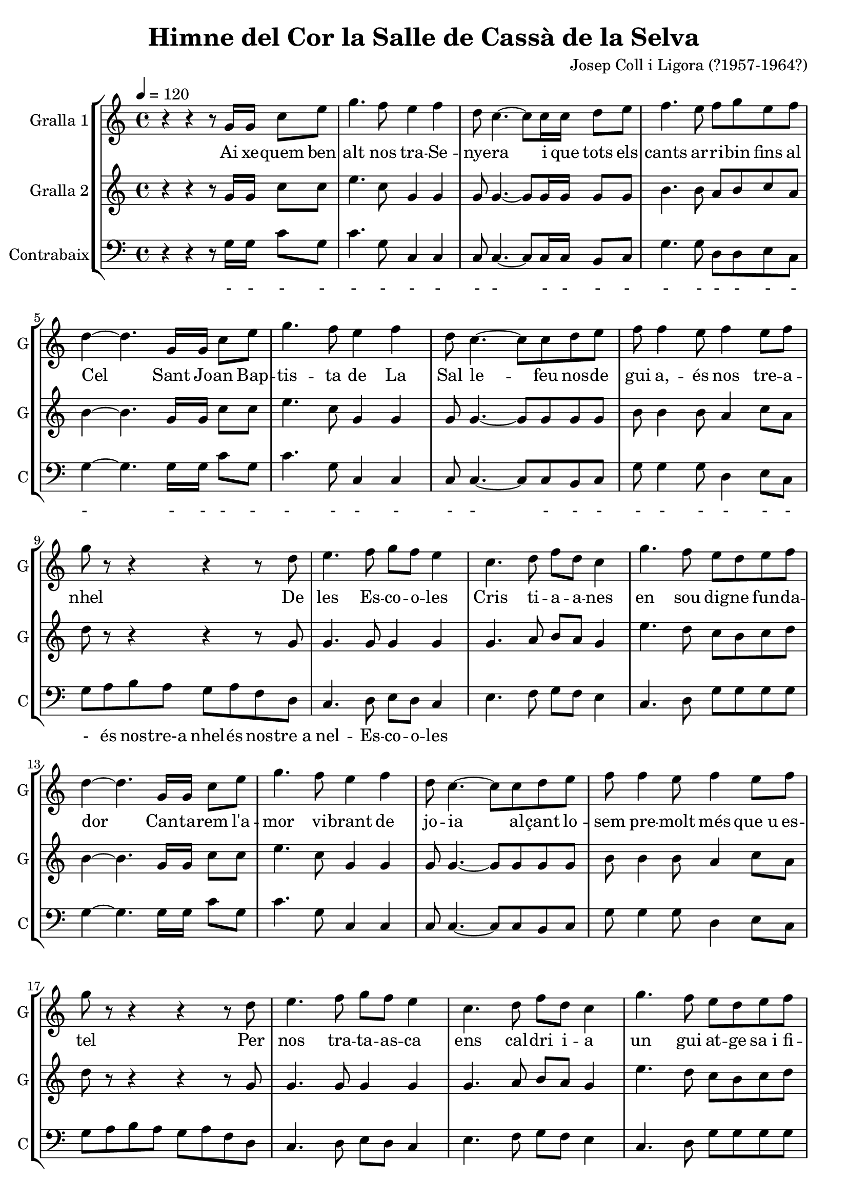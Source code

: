\version "2.16.2"

\header {
  dedication=""
  title="Himne del Cor la Salle de Cassà de la Selva"
  subtitle=""
  subsubtitle=""
  poet=""
  meter=""
  piece=""
  composer="Josep Coll i Ligora (?1957-1964?)"
  arranger=""
  opus=""
  instrument=""
  copyright=""
  tagline=""
}

liniaroAa =
\relative g'
{
  \tempo 4=120
  \clef treble
  \key c \major
  \time 4/4
  r4 r r8 g16 g c8 e  |
  g4.  f8 e4 f  |
  d8 c4. ~ c8 c16 c d8 e  |
  f4. e8 f g  e f  |
  %05
  d4 ~ d4. g,16 g c8 e  |
  g4. f8 e4 f  |
  d8 c4. ~ c8 c d e  |
  f8 f4 e8 f4 e8 f  |
  g8 r r4 r r8 d  |
  %10
  e4. f8 g f e4  |
  c4. d8 f d c4  |
  g'4. f8 e d e f  |
  d4 ~ d4. g,16 g c8 e  |
  g4. f8 e4 f  |
  %15
  d8 c4. ~ c8 c d e  |
  f8 f4 e8 f4 e8 f  |
  g8 r r4 r r8 d  |
  e4. f8 g f e4  |
  c4. d8 f d c4  |
  %20
  g'4. f8 e d e f  |
  d4 ~ d4. g,8 c e  |
  g4. f8 e4 f  |
  d8 c4. ~ c8 c d e  |
  f4. e8 f e f <d g>  |
  %25
  <c e>2. \fermata \fermata r4  \bar "|."
}
\addlyrics
{
  Ai xe -- -- quem ben
  alt nos tra -- Se --
  nye -- ra i que tots els
  cants ar -- ri -- bin fins al
  %05
  Cel Sant Jo -- an Bap --
  tis -- ta de La
  Sal le -- feu nos -- de
  gui a, -- és nos tre -- a --
  nhel De
  %10
  les Es -- co -- o -- les
  Cris ti -- a -- -- a -- nes
  en sou dig -- ne fun -- da --
  dor Can -- ta -- rem l'a --
  mor vi -- brant de
  %15
  jo -- ia al -- çant lo --
  sem pre -- molt més que_u es --
  tel Per
  nos tra -- ta -- as -- ca
  ens cal -- dri i -- -- a
  %20
  un gui at -- -- ge sa_i fi --
  del El cor La
  Sal le -- us pi --
  do lem -- que_e si -- gueu
  sem -- pre nos -- tre pro tec -- --
  %25
  tor
}

liniaroAb =
\relative g'
{
  \tempo 4=120
  \clef treble
  \key c \major
  \time 4/4
  r4 r r8 g16 g c8 c  |
  e4. c8 g4 g  |
  g8 g4. ~ g8 g16 g g8 g  |
  b4. b8 a b c a  |
  %05
  b4 ~ b4. g16 g c8 c  |
  e4. c8 g4 g  |
  g8 g4. ~ g8 g g g  |
  b8 b4 b8 a4 c8 a  |
  d8 r r4 r r8 g,  |
  %10
  g4. g8 g4 g  |
  g4. a8 b a g4  |
  e'4. d8 c b c d  |
  b4 ~ b4. g16 g c8 c  |
  e4. c8 g4 g  |
  %15
  g8 g4. ~ g8 g g g  |
  b8 b4 b8 a4 c8 a  |
  d8 r r4 r r8 g,  |
  g4. g8 g4 g  |
  g4. a8 b a g4  |
  %20
  e'4. d8 c b c d  |
  b4 ~ b4. g8 c c  |
  e4. c8 g4 g  |
  g8 g4. ~ g8 g g g  |
  b4. b8 b c d g,  |
  %25
  g2. r4  \bar "|."
}

liniaroAc =
\relative g
{
  \tempo 4=120
  \clef bass
  \key c \major
  \time 4/4
  r4 r r8 g16 g c8 g  |
  c4. g8 c,4 c  |
  c8 c4. ~ c8 c16 c b8 c  |
  g'4. g8 d d e c  |
  %05
  g'4 ~ g4. g16 g c8 g  |
  c4. g8 c,4 c  |
  c8 c4. ~ c8 c b c  |
  g'8 g4 g8 d4 e8 c  |
  g'8 a b a g a f d  |
  %10
  c4. d8 e d c4  |
  e4. f8 g f e4  |
  c4. d8 g g g g  |
  g4 ~ g4. g16 g c8 g  |
  c4. g8 c,4 c  |
  %15
  c8 c4. ~ c8 c b c  |
  g'8 g4 g8 d4 e8 c  |
  g'8 a b a g a f d  |
  c4. d8 e d c4  |
  e4. f8 g f e4  |
  %20
  c4. d8 g g g g  |
  g4 ~ g4. g8 c g  |
  c4. g8 c,4 c  |
  c8 c4. ~ c8 c b c  |
  g'4. g8 g g g g  |
  %25
  c,2. \fermata r4  \bar "|."
}
\addlyrics
{
  - - - -
  - - - -
  - - - - - -
  - - - - - -
  %05
  - - - - -
  - - - -
  - - - - -
  - - - - - -
  - és nos -- tre-a nhel -- és nos -- tre_a
  %10
  nel -- Es -- co -- o -- les
}

\bookpart {
  \score {
    \new StaffGroup {
      \override Score.RehearsalMark #'self-alignment-X = #LEFT
      <<
        \new Staff \with {instrumentName = #"Gralla 1" shortInstrumentName = #"G"} \liniaroAa
        \new Staff \with {instrumentName = #"Gralla 2" shortInstrumentName = #"G"} \liniaroAb
        \new Staff \with {instrumentName = #"Contrabaix" shortInstrumentName = #"C"} \liniaroAc
      >>
    }
    \layout {}
  }
  \score { \unfoldRepeats
    \new StaffGroup {
      \override Score.RehearsalMark #'self-alignment-X = #LEFT
      <<
        \new Staff \with {instrumentName = #"Gralla 1" shortInstrumentName = #"G"} \liniaroAa
        \new Staff \with {instrumentName = #"Gralla 2" shortInstrumentName = #"G"} \liniaroAb
        \new Staff \with {instrumentName = #"Contrabaix" shortInstrumentName = #"C"} \liniaroAc
      >>
    }
    \midi {}
  }
}

\bookpart {
  \header {instrument="Gralla 1"}
  \score {
    \new StaffGroup {
      \override Score.RehearsalMark #'self-alignment-X = #LEFT
      <<
        \new Staff \liniaroAa
      >>
    }
    \layout {}
  }
  \score { \unfoldRepeats
    \new StaffGroup {
      \override Score.RehearsalMark #'self-alignment-X = #LEFT
      <<
        \new Staff \liniaroAa
      >>
    }
    \midi {}
  }
}

\bookpart {
  \header {instrument="Gralla 2"}
  \score {
    \new StaffGroup {
      \override Score.RehearsalMark #'self-alignment-X = #LEFT
      <<
        \new Staff \liniaroAb
      >>
    }
    \layout {}
  }
  \score { \unfoldRepeats
    \new StaffGroup {
      \override Score.RehearsalMark #'self-alignment-X = #LEFT
      <<
        \new Staff \liniaroAb
      >>
    }
    \midi {}
  }
}

\bookpart {
  \header {instrument="Contrabaix"}
  \score {
    \new StaffGroup {
      \override Score.RehearsalMark #'self-alignment-X = #LEFT
      <<
        \new Staff \liniaroAc
      >>
    }
    \layout {}
  }
  \score { \unfoldRepeats
    \new StaffGroup {
      \override Score.RehearsalMark #'self-alignment-X = #LEFT
      <<
        \new Staff \liniaroAc
      >>
    }
    \midi {}
  }
}

